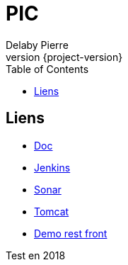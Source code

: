 = PIC
Delaby Pierre
:icons: font
:toc: left
:nofooter:
:source-highlighter: coderay
:stylesdir: css/
:stylesheet: asciidoctor.css
:revnumber: {project-version}


== Liens

* link:doc/[Doc]
* link:jenkins/[Jenkins]
* link:sonar/[Sonar]
* link:tomcat/[Tomcat]
* link:demo-rest-front/[Demo rest front]

Test en 2018
